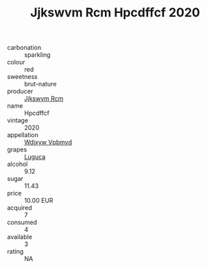 :PROPERTIES:
:ID:                     cc1658c7-0675-42cf-aa72-193a04cb7062
:END:
#+TITLE: Jjkswvm Rcm Hpcdffcf 2020

- carbonation :: sparkling
- colour :: red
- sweetness :: brut-nature
- producer :: [[id:f56d1c8d-34f6-4471-99e0-b868e6e4169f][Jjkswvm Rcm]]
- name :: Hpcdffcf
- vintage :: 2020
- appellation :: [[id:257feca2-db92-471f-871f-c09c29f79cdd][Wdixyw Vpbmvd]]
- grapes :: [[id:6423960a-d657-4c04-bc86-30f8b810e849][Luguca]]
- alcohol :: 9.12
- sugar :: 11.43
- price :: 10.00 EUR
- acquired :: 7
- consumed :: 4
- available :: 3
- rating :: NA


